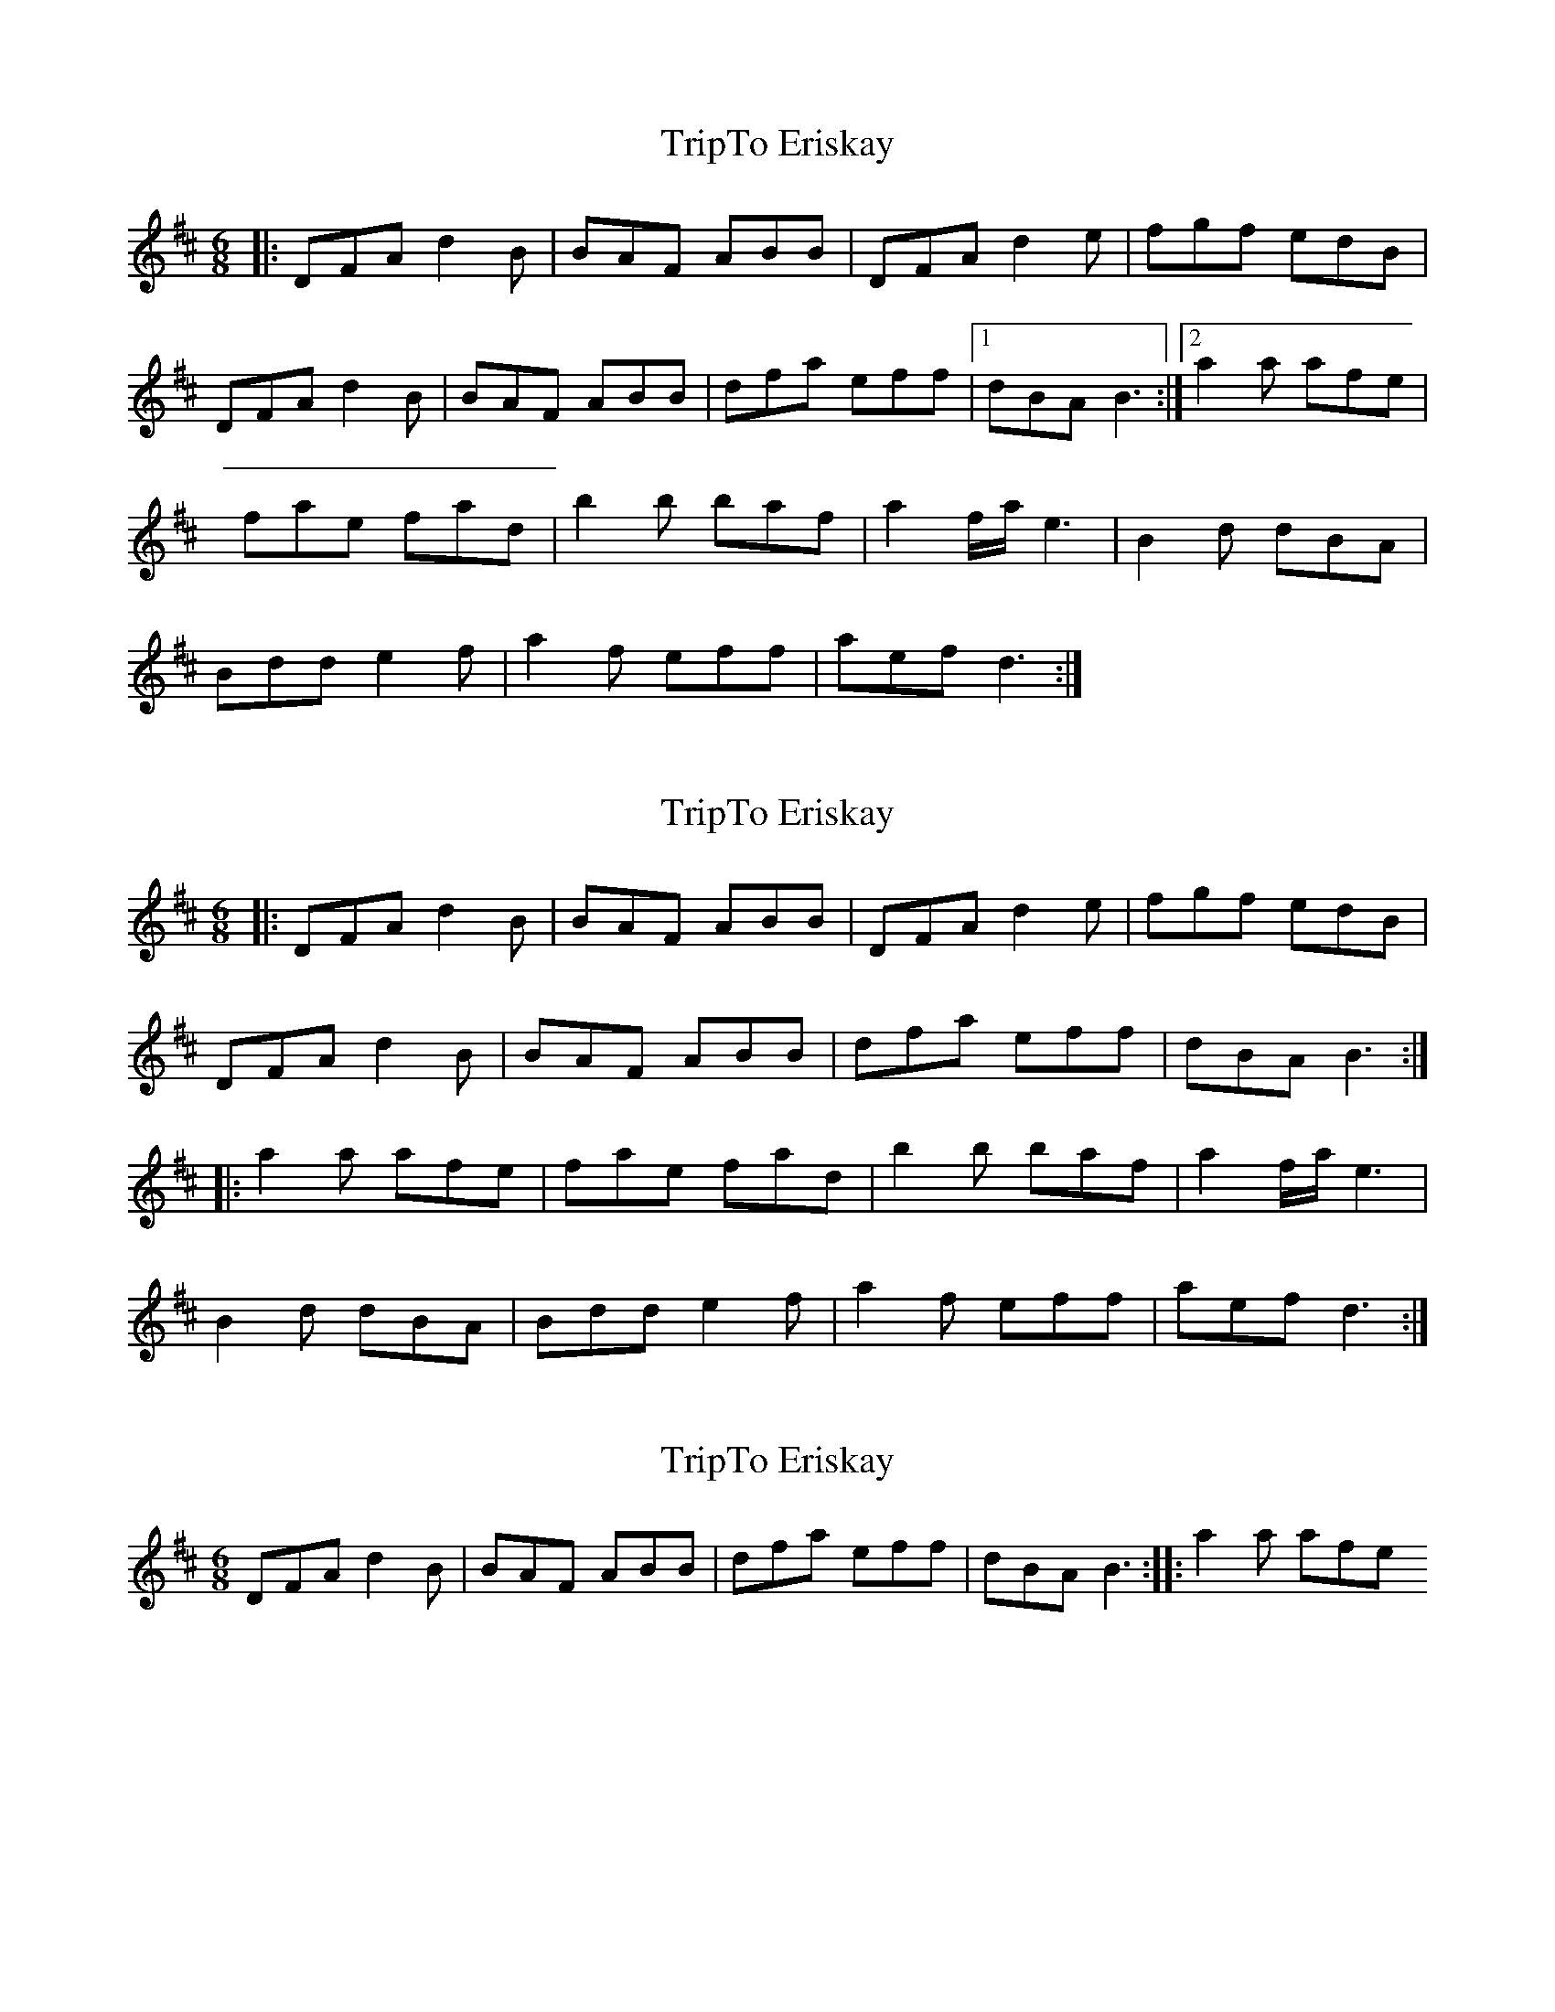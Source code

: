 X: 1
T: TripTo Eriskay
Z: joe devins
S: https://thesession.org/tunes/7836#setting7836
R: jig
M: 6/8
L: 1/8
K: Dmaj
|:DFA d2B|BAF ABB|DFA d2e|fgf edB|
DFA d2B|BAF ABB|dfa eff|1 dBA B3:|2 a2a afe|
fae fad|b2b baf|a2f/a/e3|B2d dBA|
Bdd e2f|a2f eff|aef d3:|
X: 2
T: TripTo Eriskay
Z: ceolachan
S: https://thesession.org/tunes/7836#setting19152
R: jig
M: 6/8
L: 1/8
K: Dmaj
|: DFA d2 B | BAF ABB | DFA d2 e | fgf edB |DFA d2 B | BAF ABB | dfa eff | dBA B3 :||: a2 a afe | fae fad | b2 b baf | a2 f/a/ e3 |B2 d dBA | Bdd e2 f | a2 f eff | aef d3 :|
X: 3
T: TripTo Eriskay
Z: ceolachan
S: https://thesession.org/tunes/7836#setting19153
R: jig
M: 6/8
L: 1/8
K: Dmaj
DFA d2 B | BAF ABB | dfa eff | dBA B3 :|: a2 a afe
